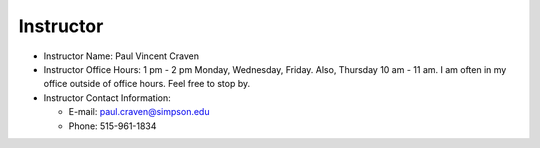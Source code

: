 Instructor
----------

* Instructor Name: Paul Vincent Craven
* Instructor Office Hours: 1 pm - 2 pm Monday, Wednesday, Friday. Also, Thursday 10 am - 11 am.
  I am often in my office outside of office hours. Feel free to stop by.

* Instructor Contact Information:

  * E-mail: paul.craven@simpson.edu
  * Phone: 515-961-1834
